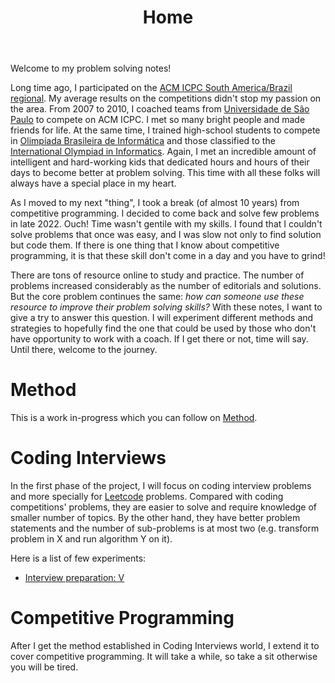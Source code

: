 :PROPERTIES:
:ID:       8B3C6E28-3ACB-47BB-B6B0-E1A0F35719A0
:END:
#+TITLE: Home

Welcome to my problem solving notes!

Long time ago, I participated on the [[http://maratona.sbc.org.br/][ACM ICPC South America/Brazil regional]].  My average results on the competitions didn't stop my passion on the area.  From 2007 to 2010, I coached teams from [[https://www.ime.usp.br/~maratona/usp_historia][Universidade de São Paulo]] to compete on ACM ICPC.  I met so many bright people and made friends for life.  At the same time, I trained high-school students to compete in [[https://olimpiada.ic.unicamp.br/][Olimpíada Brasileira de Informática]] and those classified to the [[https://ioinformatics.org/][International Olympiad in Informatics]].  Again, I met an incredible amount of intelligent and hard-working kids that dedicated hours and hours of their days to become better at problem solving.  This time with all these folks will always have a special place in my heart.

As I moved to my next "thing", I took a break (of almost 10 years) from competitive programming.  I decided to come back and solve few problems in late 2022.  Ouch!  Time wasn't gentile with my skills.  I found that I couldn't solve problems that once was easy, and I was slow not only to find solution but code them.  If there is one thing that I know about competitive programming, it is that these skill don't come in a day and you have to grind!

There are tons of resource online to study and practice.  The number of problems increased considerably as the number of editorials and solutions.  But the core problem continues the same: /how can someone use these resource to improve their problem solving skills?/  With these notes, I want to give a try to answer this question.  I will experiment different methods and strategies to hopefully find the one that could be used by those who don't have opportunity to work with a coach.  If I get there or not, time will say.  Until there, welcome to the journey.

* Method

This is a work in-progress which you can follow on [[id:B38C0682-EB89-466F-9645-E89A055D3D99][Method]].

* Coding Interviews

In the first phase of the project, I will focus on coding interview problems and more specially for [[https://leetcode.com/][Leetcode]] problems.  Compared with coding competitions' problems, they are easier to solve and require knowledge of smaller number of topics.  By the other hand, they have better problem statements and the number of sub-problems is at most two (e.g. transform problem in X and run algorithm Y on it).

Here is a list of few experiments:

- [[id:8C7E9E52-9220-4A7B-B0E6-54F960E17CA8][Interview preparation: V]]

* Competitive Programming

After I get the method established in Coding Interviews world, I extend it to cover competitive programming.  It will take a while, so take a sit otherwise you will be tired.
